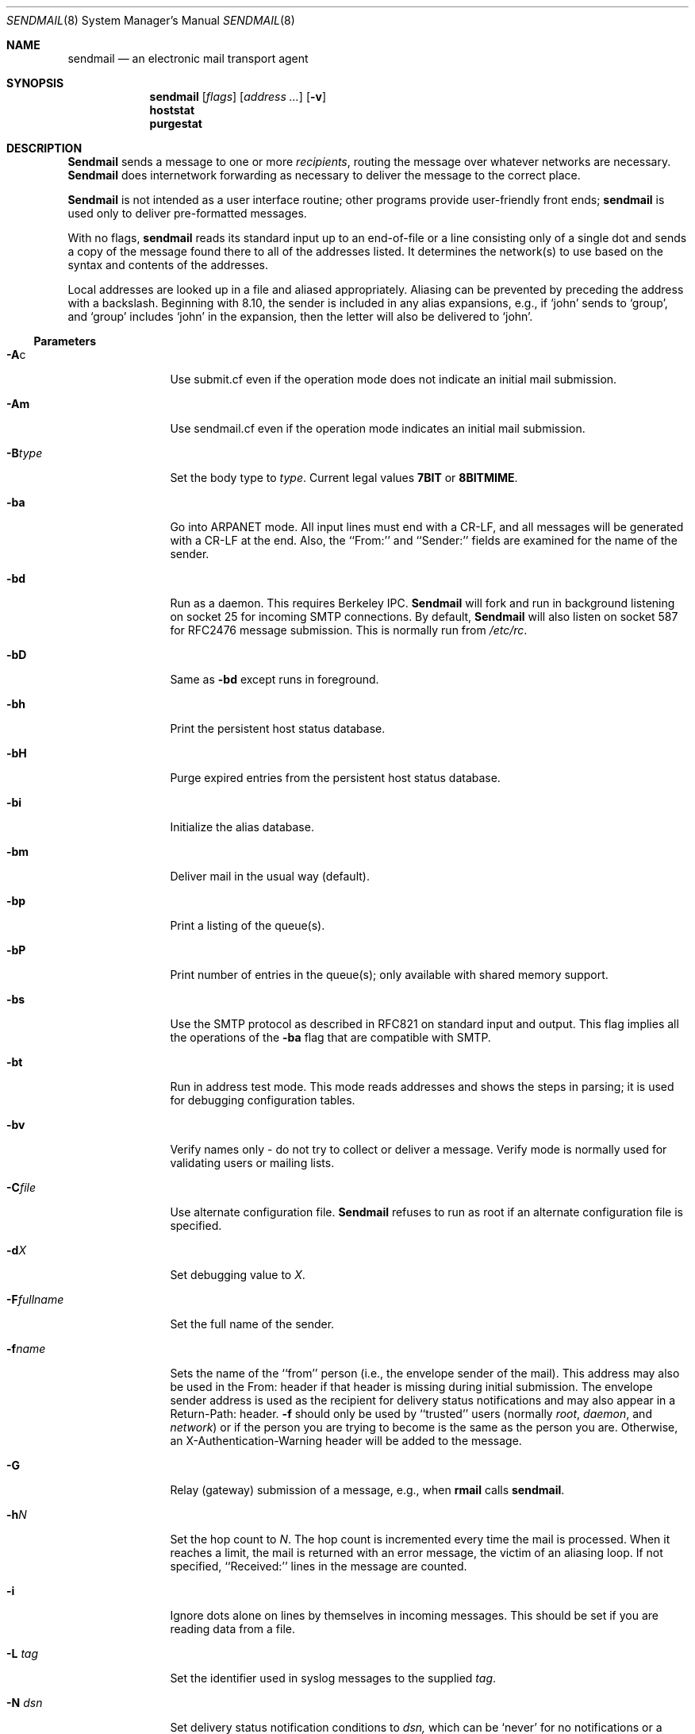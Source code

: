 .\" Copyright (c) 1998-2001 Sendmail, Inc. and its suppliers.
.\"	All rights reserved.
.\" Copyright (c) 1983, 1997 Eric P. Allman.  All rights reserved.
.\" Copyright (c) 1988, 1991, 1993
.\"	The Regents of the University of California.  All rights reserved.
.\"
.\" By using this file, you agree to the terms and conditions set
.\" forth in the LICENSE file which can be found at the top level of
.\" the sendmail distribution.
.\"
.\"
.\"     $Sendmail: sendmail.8,v 8.49 2001/03/23 22:10:00 ca Exp $
.\"
.Dd March 23, 2001
.Dt SENDMAIL 8
.Os
.Sh NAME
.Nm sendmail
.Nd an electronic mail transport agent
.Sh SYNOPSIS
.Nm sendmail
.Op Ar flags
.Op Ar address ...
.Op Fl v
.Nm hoststat
.Nm purgestat
.Sh DESCRIPTION
.Nm Sendmail
sends a message to one or more
.Em recipients ,
routing the message over whatever networks
are necessary.
.Nm Sendmail
does internetwork forwarding as necessary
to deliver the message to the correct place.
.Pp
.Nm Sendmail
is not intended as a user interface routine;
other programs provide user-friendly
front ends;
.Nm sendmail
is used only to deliver pre-formatted messages.
.Pp
With no flags,
.Nm sendmail
reads its standard input
up to an end-of-file
or a line consisting only of a single dot
and sends a copy of the message found there
to all of the addresses listed.
It determines the network(s) to use
based on the syntax and contents of the addresses.
.Pp
Local addresses are looked up in a file
and aliased appropriately.
Aliasing can be prevented by preceding the address
with a backslash.
Beginning with 8.10, the sender is included in any alias 
expansions, e.g., 
if `john' sends to `group', 
and `group' includes `john' in the expansion, 
then the letter will also be delivered to `john'.
.Ss Parameters
.Bl -tag -width Fl
.\" XXX - how to prevent Ac from being interpreted as angle close quote?
.It Fl A Ns c
Use submit.cf even if the operation mode does not indicate
an initial mail submission.
.It Fl Am
Use sendmail.cf even if the operation mode indicates
an initial mail submission.
.It Fl B Ns Ar type
Set the body type to
.Ar type .
Current legal values
.Li 7BIT
or
.Li 8BITMIME .
.It Fl ba
Go into
.Tn ARPANET
mode.
All input lines must end with a CR-LF,
and all messages will be generated with a CR-LF at the end.
Also,
the ``From:'' and ``Sender:''
fields are examined for the name of the sender.
.It Fl bd
Run as a daemon.  This requires Berkeley
.Tn IPC .
.Nm Sendmail
will fork and run in background
listening on socket 25 for incoming
.Tn SMTP
connections.
By default,
.Nm Sendmail
will also listen on socket 587 for
.Tn RFC2476
message submission.
This is normally run from
.Pa /etc/rc .
.It Fl bD
Same as
.Fl bd
except runs in foreground.
.It Fl bh
Print the persistent host status database.
.It Fl bH
Purge expired entries from the persistent host status database.
.It Fl bi
Initialize the alias database.
.It Fl bm
Deliver mail in the usual way (default).
.It Fl bp
Print a listing of the queue(s).
.It Fl bP
Print number of entries in the queue(s);
only available with shared memory support.
.It Fl bs
Use the
.Tn SMTP
protocol as described in
.Tn RFC821
on standard input and output.
This flag implies all the operations of the
.Fl ba
flag that are compatible with
.Tn SMTP .
.It Fl bt
Run in address test mode.
This mode reads addresses and shows the steps in parsing;
it is used for debugging configuration tables.
.It Fl bv
Verify names only \- do not try to collect or deliver a message.
Verify mode is normally used for validating
users or mailing lists.
.It Fl C Ns Ar file
Use alternate configuration file.
.Nm Sendmail
refuses to run as root if an alternate configuration file is specified.
.It Fl d Ns Ar X
Set debugging value to
.Ar X .
.ne 1i
.It Fl F Ns Ar fullname
Set the full name of the sender.
.It Fl f Ns Ar name
Sets the name of the ``from'' person
(i.e., the envelope sender of the mail).
This address may also be used in the From: header
if that header is missing during initial submission.
The envelope sender address is used as the recipient
for delivery status notifications
and may also appear in a Return-Path: header.
.Fl f
should only be used 
by ``trusted'' users
(normally
.Em root ,
.Em daemon ,
and
.Em network )
or if the person you are trying to become
is the same as the person you are.
Otherwise,
an X-Authentication-Warning header
will be added to the message.
.It Fl G
Relay (gateway) submission of a message, e.g., when
.Nm rmail
calls
.Nm sendmail .
.It Fl h Ns Ar N
Set the hop count to
.Ar N .
The hop count is incremented every time the mail is
processed.
When it reaches a limit,
the mail is returned with an error message,
the victim of an aliasing loop.
If not specified,
``Received:'' lines in the message are counted.
.It Fl i
Ignore dots alone on lines by themselves in incoming messages.
This should be set if you are reading data from a file.
.It Fl L Ar tag
Set the identifier used in syslog messages to the supplied
.Ar tag .
.It Fl N Ar dsn
Set delivery status notification conditions to
.Ar dsn,
which can be
.Ql never
for no notifications
or a comma separated list of the values
.Ql failure
to be notified if delivery failed,
.Ql delay
to be notified if delivery is delayed, and
.Ql success
to be notified when the message is successfully delivered.
.It Fl n
Don't do aliasing.
.It Fl O Ar option Ns = Ns Em value
Set option
.Ar option
to the specified
.Em value .
This form uses long names.  See below for more details.
.It Fl o Ns Ar x Em value
Set option
.Ar x
to the specified
.Em value .
This form uses single character names only.
The short names are not described in this manual page;
see the
.%T "Sendmail Installation and Operation Guide"
for details.
.It Fl p Ns Ar protocol
Set the name of the protocol used to receive the message.
This can be a simple protocol name such as ``UUCP''
or a protocol and hostname, such as ``UUCP:ucbvax''.
.It Fl q Ns Bq Ar time
Process saved messages in the queue at given intervals.
If
.Ar time
is omitted, process the queue once.
.Xr Time
is given as a tagged number,
with
.Ql s
being seconds,
.Ql m
being minutes (default),
.Ql h
being hours,
.Ql d
being days,
and
.Ql w
being weeks.
For example,
.Ql \-q1h30m
or
.Ql \-q90m
would both set the timeout to one hour thirty minutes.
By default,
.Nm sendmail
will run in background.
This option can be used safely with
.Fl bd .
.It Fl qp Ns Op Ar time
Similar to
.Fl q Ns Ar time ,
except that instead of periodically forking a child to process the queue,
sendmail forks a single persistent child for each queue
that alternates between processing the queue and sleeping.
The sleep time is given as the argument; it defaults to 1 second.
The process will always sleep at least 5 seconds if the queue was
empty in the previous queue run.
.It Fl q Ns f
Process saved messages in the queue once and do not fork(),
but run in the foreground.
.It Fl q Ns G Ar name
Process jobs in queue group called
.Ar name
only.
.It Xo Fl q Ns Op Ar ! Ns
.No I Ar substr
.Xc
Limit processed jobs to those containing
.Ar substr
as a substring of the queue id or not when
.Em !
is specified.
.It Xo Fl q Ns Op Ar ! Ns
.No R Ar substr
.Xc
Limit processed jobs to those containing
.Ar substr
as a substring of one of the recipients or not when
.Em !
is specified.
.It Xo Fl q Ns Op Ar ! Ns
.No S Ar substr
.Xc
Limit processed jobs to those containing
.Ar substr
as a substring of the sender or not when
.Em !
is specified.
.It Fl R Ar return
Set the amount of the message to be returned
if the message bounces.
The
.Ar return
parameter can be
.Ql full
to return the entire message or
.Ql hdrs
to return only the headers.
In the latter case also local bounces return only the headers.
.It Fl r Ns Ar name
An alternate and obsolete form of the
.Fl f
flag.
.It Fl t
Read message for recipients.
To:, Cc:, and Bcc: lines will be scanned for recipient addresses.
The Bcc: line will be deleted before transmission.
.It Fl V Ar envid
Set the original envelope id.
This is propagated across SMTP to servers that support DSNs
and is returned in DSN-compliant error messages.
.It Fl v
Go into verbose mode.
Alias expansions will be announced, etc.
.It Fl X Ar logfile
Log all traffic in and out of mailers in the indicated log file.
This should only be used as a last resort
for debugging mailer bugs.
It will log a lot of data very quickly.
.It Fl -
Stop processing command flags and use the rest of the arguments
as addresses.
.El
.Ss Options
There are also a number of processing options that may be set.
Normally these will only be used by a system administrator.
Options may be set either on the command line
using the
.Fl o
flag (for short names),
the
.Fl O
flag (for long names),
or in the configuration file.
This is a partial list limited to those options that are likely to be useful
on the command line
and only shows the long names;
for a complete list (and details), consult the
.%T "Sendmail Installation and Operation Guide" .
The options are:
.Bl -tag -width Fl
.It Li AliasFile= Ns Ar file
Use alternate alias file.
.It Li HoldExpensive
On mailers that are considered ``expensive'' to connect to,
don't initiate immediate connection.
This requires queueing.
.It Li CheckpointInterval= Ns Ar N
Checkpoint the queue file after every
.Ar N
successful deliveries (default 10).
This avoids excessive duplicate deliveries
when sending to long mailing lists
interrupted by system crashes.
.ne 1i
.It Li DeliveryMode= Ns Ar x
Set the delivery mode to
.Ar x .
Delivery modes are
.Ql i
for interactive (synchronous) delivery,
.Ql b
for background (asynchronous) delivery,
.Ql q
for queue only \- i.e.,
actual delivery is done the next time the queue is run, and
.Ql d
for deferred \- the same as
.Ql q
except that database lookups for maps which have set the \-D option
(default for the host map) are avoided.
.It Li ErrorMode= Ns Ar x
Set error processing to mode
.Ar x .
Valid modes are
.Ql m
to mail back the error message,
.Ql w
to ``write''
back the error message
(or mail it back if the sender is not logged in),
.Ql p
to print the errors on the terminal
(default),
.Ql q
to throw away error messages
(only exit status is returned),
and
.Ql e
to do special processing for the BerkNet.
If the text of the message is not mailed back
by
modes
.Ql m
or
.Ql w
and if the sender is local to this machine,
a copy of the message is appended to the file
.Pa dead.letter
in the sender's home directory.
.It Li SaveFromLine
Save
.Tn UNIX Ns \-style
From lines at the front of messages.
.It Li MaxHopCount= Ar N
The maximum number of times a message is allowed to ``hop''
before we decide it is in a loop.
.It Li IgnoreDots
Do not take dots on a line by themselves
as a message terminator.
.It Li SendMimeErrors
Send error messages in MIME format.
If not set, the DSN (Delivery Status Notification) SMTP extension
is disabled.
.It Li ConnectionCacheTimeout= Ns Ar timeout
Set connection cache timeout.
.It Li ConnectionCacheSize= Ns Ar N
Set connection cache size.
.It Li LogLevel= Ns Ar n
The log level.
.It Li MeToo= Ns Ar False
Don't send to ``me'' (the sender) if I am in an alias expansion.
.It Li CheckAliases
Validate the right hand side of aliases during a
.Xr newaliases 8
command.
.It Li OldStyleHeaders
If set, this message may have
old style headers.
If not set,
this message is guaranteed to have new style headers
(i.e., commas instead of spaces between addresses).
If set, an adaptive algorithm is used that will correctly
determine the header format in most cases.
.It Li QueueDirectory= Ns Ar queuedir
Select the directory in which to queue messages.
.It Li StatusFile= Ns Ar file
Save statistics in the named file.
.It Li Timeout.queuereturn= Ns Ar time
Set the timeout on undelivered messages in the queue to the specified time.
After delivery has failed
(e.g., because of a host being down)
for this amount of time,
failed messages will be returned to the sender.
The default is five days.
.It Li UserDatabaseSpec= Ns Ar userdatabase
If set, a user database is consulted to get forwarding information.
You can consider this an adjunct to the aliasing mechanism,
except that the database is intended to be distributed;
aliases are local to a particular host.
This may not be available if your sendmail does not have the
.Dv USERDB
option compiled in.
.It Li ForkEachJob
Fork each job during queue runs.
May be convenient on memory-poor machines.
.It Li SevenBitInput
Strip incoming messages to seven bits.
.It Li EightBitMode= Ns Ar mode
Set the handling of eight bit input to seven bit destinations to
.Ar mode :
.Li m
(mimefy) will convert to seven-bit MIME format,
.Li p
(pass) will pass it as eight bits (but violates protocols),
and
.Li s
(strict) will bounce the message.
.It Li MinQueueAge= Ns Ar timeout
Sets how long a job must ferment in the queue between attempts to send it.
.It Li DefaultCharSet= Ns Ar charset
Sets the default character set used to label 8-bit data
that is not otherwise labelled.
.It Li DialDelay= Ns Ar sleeptime
If opening a connection fails,
sleep for
.Ar sleeptime
seconds and try again.
Useful on dial-on-demand sites.
.It Li NoRecipientAction= Ns Ar action
Set the behaviour when there are no recipient headers (To:, Cc: or Bcc:)
in the message to
.Ar action :
.Li none
leaves the message unchanged,
.Li add-to
adds a To: header with the envelope recipients,
.Li add-apparently-to
adds an Apparently-To: header with the envelope recipients,
.Li add-bcc
adds an empty Bcc: header, and
.Li add-to-undisclosed
adds a header reading
.Ql "To: undisclosed-recipients:;" .
.It Li MaxDaemonChildren= Ns Ar N
Sets the maximum number of children that an incoming SMTP daemon
will allow to spawn at any time to
.Ar N .
.It Li ConnectionRateThrottle= Ns Ar N
Sets the maximum number of connections per second to the SMTP port to
.Ar N .
.El
.Pp
In aliases,
the first character of a name may be
a vertical bar to cause interpretation of
the rest of the name as a command
to pipe the mail to.
It may be necessary to quote the name
to keep
.Nm sendmail
from suppressing the blanks from between arguments.
For example, a common alias is:
.Pp
.Bd -literal -offset indent -compact
msgs: "|/usr/bin/msgs -s"
.Ed
.Pp
Aliases may also have the syntax
.Dq :include: Ns Ar filename
to ask
.Xr sendmail
to read the named file for a list of recipients.
For example, an alias such as:
.Pp
.Bd -literal -offset indent -compact
poets: ":include:/usr/local/lib/poets.list"
.Ed
.Pp
would read
.Pa /usr/local/lib/poets.list
for the list of addresses making up the group.
.Pp
.Nm Sendmail
returns an exit status
describing what it did.
The codes are defined in
.Aq Pa sysexits.h :
.Bl -tag -width EX_UNAVAILABLE -compact -offset indent
.It Dv EX_OK
Successful completion on all addresses.
.It Dv EX_NOUSER
User name not recognized.
.It Dv EX_UNAVAILABLE
Catchall meaning necessary resources
were not available.
.It Dv EX_SYNTAX
Syntax error in address.
.It Dv EX_SOFTWARE
Internal software error,
including bad arguments.
.It Dv EX_OSERR
Temporary operating system error,
such as
.Dq cannot fork .
.It Dv EX_NOHOST
Host name not recognized.
.It Dv EX_TEMPFAIL
Message could not be sent immediately,
but was queued.
.El
.Pp
If invoked as
.Nm newaliases ,
.Nm sendmail
will rebuild the alias database.  If invoked as
.Nm mailq ,
.Nm sendmail
will print the contents of the mail queue.
If invoked as
.Nm hoststat ,
.Nm sendmail
will print the persistent host status database.
If invoked as
.Nm purgestat ,
.Nm sendmail
will purge expired entries from the persistent host status database.
.Sh NOTES
.Nm sendmail
often gets blamed for many problems
that are actually the result of other problems,
such as overly permissive modes on directories.
For this reason,
.Nm sendmail
checks the modes on system directories and files
to determine if they can be trusted.
Although these checks can be turned off
and your system security reduced by setting the
.Li DontBlameSendmail
option,
the permission problems should be fixed.
For more information, see:

.%T http://www.sendmail.org/tips/DontBlameSendmail.html
.Sh FILES
Except for the file
.Pa /etc/mail/sendmail.cf
itself the following pathnames are all specified in
.Pa /etc/mail/sendmail.cf.
Thus,
these values are only approximations.
.Pp
.Bl -tag -width /etc/mail/sendmail.cf -compact
.It Pa /etc/mail/aliases
raw data for alias names
.It Pa /etc/mail/aliases.db
data base of alias names
.It Pa /etc/mail/sendmail.cf
configuration file
.It Pa /etc/mail/sendmail.hf
help file
.It Pa /var/log/sendmail.st
collected statistics
.It Pa /var/spool/mqueue/*
temp files
.El
.Sh SEE ALSO
.Xr mail 1 ,
.Xr syslog 3 ,
.Xr aliases 5 ,
.Xr mailer.conf 5 ,
.Xr mailaddr 7 ,
.Xr mail.local 8 ,
.Xr mailq 8 ,
.Xr newaliases 8 ,
.Xr rc 8 ,
.Xr rmail 8
.Pp
DARPA
Internet Request For Comments
.%T RFC819 ,
.%T RFC821 ,
.%T RFC822 .
.Rs
.%T "Sendmail \- An Internetwork Mail Router"
.%V SMM
.%N \&No. 9
.Re
.Rs
.%T "Sendmail Installation and Operation Guide"
.%V SMM
.%N \&No. 8
.Re
.Pp
http://www.sendmail.org/
.Sh HISTORY
The
.Nm
command appeared in
.Bx 4.2 .
